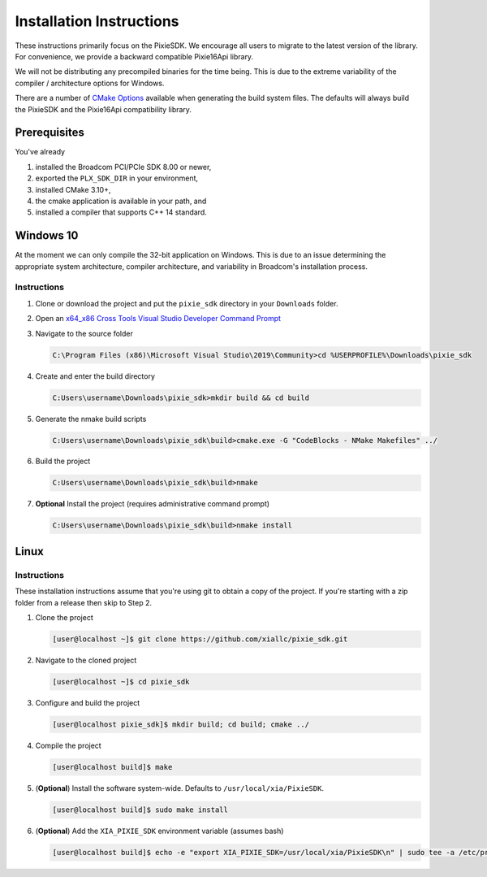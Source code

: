 Installation Instructions
=========================

These instructions primarily focus on the PixieSDK. We encourage all
users to migrate to the latest version of the library. For convenience,
we provide a backward compatible Pixie16Api library.

We will not be distributing any precompiled binaries for the time being.
This is due to the extreme variability of the compiler / architecture
options for Windows.

There are a number of `CMake Options <cmake-options.rst>`__ available
when generating the build system files. The defaults will always build
the PixieSDK and the Pixie16Api compatibility library.

Prerequisites
-------------

You've already

1. installed the Broadcom PCI/PCIe SDK 8.00 or newer,
2. exported the ``PLX_SDK_DIR`` in your environment,
3. installed CMake 3.10+,
4. the cmake application is available in your path, and
5. installed a compiler that supports C++ 14 standard.

Windows 10
----------

At the moment we can only compile the 32-bit application on Windows.
This is due to an issue determining the appropriate system architecture,
compiler architecture, and variability in Broadcom's installation
process.

Instructions
~~~~~~~~~~~~

1. Clone or download the project and put the ``pixie_sdk`` directory in
   your ``Downloads`` folder.

2. Open an `x64_x86 Cross Tools Visual Studio Developer Command
   Prompt <https://docs.microsoft.com/en-us/visualstudio/ide/reference/command-prompt-powershell?view=vs-2019>`__

3. Navigate to the source folder

   .. code:: shell

      C:\Program Files (x86)\Microsoft Visual Studio\2019\Community>cd %USERPROFILE%\Downloads\pixie_sdk

4. Create and enter the build directory

   .. code:: shell

      C:Users\username\Downloads\pixie_sdk>mkdir build && cd build

5. Generate the nmake build scripts

   .. code:: shell

      C:Users\username\Downloads\pixie_sdk\build>cmake.exe -G "CodeBlocks - NMake Makefiles" ../

6. Build the project

   .. code:: shell

      C:Users\username\Downloads\pixie_sdk\build>nmake

7. **Optional** Install the project (requires administrative command
   prompt)

   .. code:: shell

      C:Users\username\Downloads\pixie_sdk\build>nmake install

Linux
-----

.. _instructions-1:

Instructions
~~~~~~~~~~~~

These installation instructions assume that you're using git to obtain a
copy of the project. If you're starting with a zip folder from a release
then skip to Step 2.

1. Clone the project

   .. code:: shell

      [user@localhost ~]$ git clone https://github.com/xiallc/pixie_sdk.git

2. Navigate to the cloned project

   .. code:: shell

      [user@localhost ~]$ cd pixie_sdk

3. Configure and build the project

   .. code:: shell

     [user@localhost pixie_sdk]$ mkdir build; cd build; cmake ../

4. Compile the project

   .. code:: shell

     [user@localhost build]$ make

5. (**Optional**) Install the software system-wide. Defaults to ``/usr/local/xia/PixieSDK``.

   .. code:: shell

     [user@localhost build]$ sudo make install

6. (**Optional**) Add the ``XIA_PIXIE_SDK`` environment variable (assumes bash)

   .. code:: shell

     [user@localhost build]$ echo -e "export XIA_PIXIE_SDK=/usr/local/xia/PixieSDK\n" | sudo tee -a /etc/profile.d/xia_pixie_sdk.sh
